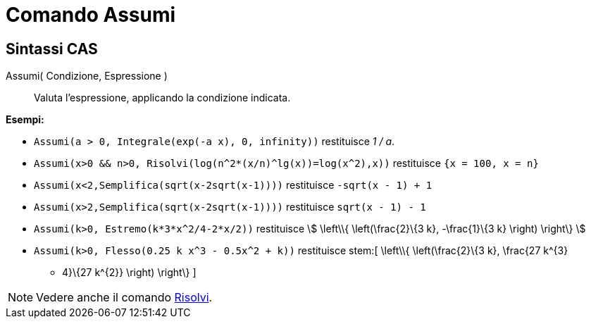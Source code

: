 = Comando Assumi
:page-en: commands/Assume
ifdef::env-github[:imagesdir: /it/modules/ROOT/assets/images]

== Sintassi CAS

Assumi( Condizione, Espressione )::
  Valuta l'espressione, applicando la condizione indicata.

[EXAMPLE]
====

*Esempi:*

* `++Assumi(a > 0, Integrale(exp(-a x), 0, infinity))++` restituisce _1 / a_.
* `++Assumi(x>0 && n>0, Risolvi(log(n^2*(x/n)^lg(x))=log(x^2),x))++` restituisce `++{x = 100, x = n}++`
* `++Assumi(x<2,Semplifica(sqrt(x-2sqrt(x-1))))++` restituisce `++-sqrt(x - 1) + 1++`
* `++Assumi(x>2,Semplifica(sqrt(x-2sqrt(x-1))))++` restituisce `++sqrt(x - 1) - 1++`
* `++Assumi(k>0, Estremo(k*3*x^2/4-2*x/2))++` restituisce stem:[ \left\\{ \left(\frac{2}\{3 k}, -\frac{1}\{3 k}
\right) \right\} ]
* `++Assumi(k>0, Flesso(0.25 k x^3 - 0.5x^2 + k))++` restituisce stem:[ \left\\{ \left(\frac{2}\{3 k}, \frac{27 k^\{3}
- 4}\{27 k^\{2}} \right) \right\} ]

====

[NOTE]
====

Vedere anche il comando xref:/commands/Risolvi.adoc[Risolvi].

====
